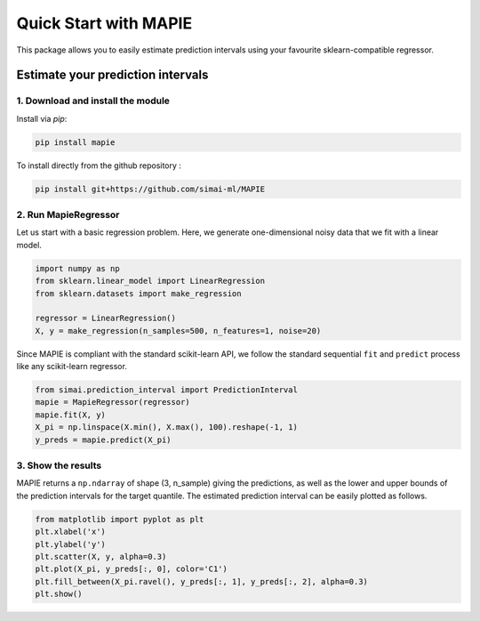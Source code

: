 #####################################
Quick Start with MAPIE
#####################################

This package allows you to easily estimate prediction intervals using your favourite sklearn-compatible regressor.

Estimate your prediction intervals
===================================================

1. Download and install the module
----------------------------------

Install via `pip`:

.. code:: python

    pip install mapie

To install directly from the github repository :

.. code:: python

    pip install git+https://github.com/simai-ml/MAPIE


2. Run MapieRegressor
---------------------

Let us start with a basic regression problem. 
Here, we generate one-dimensional noisy data that we fit with a linear model.

.. code:: python

    import numpy as np
    from sklearn.linear_model import LinearRegression
    from sklearn.datasets import make_regression

    regressor = LinearRegression()
    X, y = make_regression(n_samples=500, n_features=1, noise=20)

Since MAPIE is compliant with the standard scikit-learn API, we follow the standard
sequential ``fit`` and ``predict`` process  like any scikit-learn regressor.

.. code:: python

    from simai.prediction_interval import PredictionInterval
    mapie = MapieRegressor(regressor)
    mapie.fit(X, y)
    X_pi = np.linspace(X.min(), X.max(), 100).reshape(-1, 1)
    y_preds = mapie.predict(X_pi)


3. Show the results
-------------------

MAPIE returns a ``np.ndarray`` of shape (3, n_sample) giving the predictions,
as well as the lower and upper bounds of the prediction intervals for the target quantile.
The estimated prediction interval can be easily plotted as follows.

.. code:: python
    
    from matplotlib import pyplot as plt
    plt.xlabel('x')
    plt.ylabel('y')
    plt.scatter(X, y, alpha=0.3)
    plt.plot(X_pi, y_preds[:, 0], color='C1')
    plt.fill_between(X_pi.ravel(), y_preds[:, 1], y_preds[:, 2], alpha=0.3)
    plt.show()


.. image:: images/quickstart_1.png
    :width: 400
    :align: center